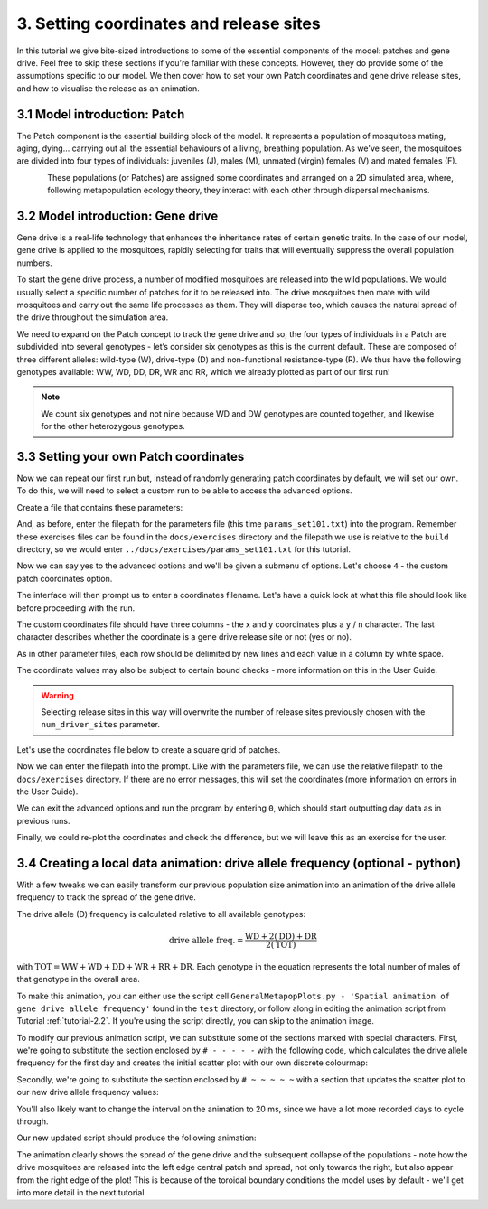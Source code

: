
3. Setting coordinates and release sites
========================================

In this tutorial we give bite-sized introductions to some of the essential components of the model: patches and gene drive. Feel free to skip these sections if you're familiar with these concepts. However, they do provide some of the assumptions specific to our model. We then cover how to set your own Patch coordinates and gene drive release sites, and how to visualise the release as an animation. 

3.1 Model introduction: Patch
-----------------------------

The Patch component is the essential building block of the model. It represents a population of mosquitoes mating, aging, dying… carrying out all the essential behaviours of a living, breathing population. As we've seen, the mosquitoes are divided into four types of individuals: juveniles (J), males (M), unmated (virgin) females (V) and mated females (F). 

.. figure:: ../images/tut3_patch_intro.png
    :align: left
    :scale: 90 %

These populations (or Patches) are assigned some coordinates and arranged on a 2D simulated area, where, following metapopulation ecology theory, they interact with each other through dispersal mechanisms.

.. _tutorial-3.2: 

3.2 Model introduction: Gene drive
----------------------------------

Gene drive is a real-life technology that enhances the inheritance rates of certain genetic traits. In the case of our model, gene drive is applied to the mosquitoes, rapidly selecting for traits that will eventually suppress the overall population numbers. 

To start the gene drive process, a number of modified mosquitoes are released into the wild populations. We would usually select a specific number of patches for it to be released into. The drive mosquitoes then mate with wild mosquitoes and carry out the same life processes as them. They will disperse too, which causes the natural spread of the drive throughout the simulation area. 

We need to expand on the Patch concept to track the gene drive and so, the four types of individuals in a Patch are subdivided into several genotypes - let’s consider six genotypes as this is the current default. These are composed of three different alleles: wild-type (W), drive-type (D) and non-functional resistance-type (R). We thus have the following genotypes available: WW, WD, DD, DR, WR and RR, which we already plotted as part of our first run!

.. note:: 
    We count six genotypes and not nine because WD and DW genotypes are counted together, and likewise for the other heterozygous genotypes.


.. _tutorial-3.3:

3.3 Setting your own Patch coordinates
--------------------------------------

Now we can repeat our first run but, instead of randomly generating patch coordinates by default, we will set our own. To do this, we will need to select a custom run to be able to access the advanced options. 

Create a file that contains these parameters:

.. collapse:: Parameters

    .. code-block::
        :caption: docs/exercises/params_set101.txt

        1
        1000
        25
        1
        0.05
        0.125
        100
        9
        0.0666666666666666
        10
        0.025
        0.2
        0.95
        50
        5000
        1
        0.01
        0.25
        0
        0
        0
        0
        0
        0
        100000
        0
        0
        0
        0
        0
        1000
        1
        1
        1
        101

 
And, as before, enter the filepath for the parameters file (this time ``params_set101.txt``) into the program. Remember these exercises files can be found in the ``docs/exercises`` directory and the filepath we use is relative to the ``build`` directory, so we would enter ``../docs/exercises/params_set101.txt`` for this tutorial. 

Now we can say yes to the advanced options and we'll be given a submenu of options. Let's choose ``4`` - the custom patch coordinates option. 

.. image:: ../images/tut3_adv_options.png
    :scale: 80 %

The interface will then prompt us to enter a coordinates filename. Let's have a quick look at what this file should look like before proceeding with the run.

The custom coordinates file should have three columns - the x and y coordinates plus a ``y`` / ``n`` character. The last character describes whether the coordinate is a gene drive release site or not (yes or no).

As in other parameter files, each row should be delimited by new lines and each value in a column by white space. 

The coordinate values may also be subject to certain bound checks - more information on this in the User Guide. 

.. warning::
    Selecting release sites in this way will overwrite the number of release sites previously chosen with the ``num_driver_sites`` parameter. 


Let's use the coordinates file below to create a square grid of patches. 

.. collapse:: Coordinates
    
    .. code-block:: 
        :caption: docs/exercises/coords_grid.txt

        0.0    0.0    n
        0.2    0.0    n
        0.4    0.0    n
        0.6    0.0    n
        0.8    0.0    n
        0.0    0.2    n
        0.2    0.2    n
        0.4    0.2    n
        0.6    0.2    n
        0.8    0.2    n
        0.0    0.4    y
        0.2    0.4    n
        0.4    0.4    n
        0.6    0.4    n
        0.8    0.4    n
        0.0    0.6    n
        0.2    0.6    n
        0.4    0.6    n
        0.6    0.6    n
        0.8    0.6    n
        0.0    0.8    n
        0.2    0.8    n
        0.4    0.8    n
        0.6    0.8    n
        0.8    0.8    n

Now we can enter the filepath into the prompt. Like with the parameters file, we can use the relative filepath to the ``docs/exercises`` directory. If there are no error messages, this will set the coordinates (more information on errors in the User Guide).

We can exit the advanced options and run the program by entering ``0``, which should start outputting day data as in previous runs. 

.. image:: ../images/tut3_set_coords.png

Finally, we could re-plot the coordinates and check the difference, but we will leave this as an exercise for the user. 


3.4 Creating a local data animation: drive allele frequency (optional - python)
-------------------------------------------------------------------------------

With a few tweaks we can easily transform our previous population size animation into an animation of the drive allele frequency to track the spread of the gene drive. 

The drive allele (D) frequency is calculated relative to all available genotypes:

.. math:: 

    \text{drive allele freq.} = \frac{\mathrm{WD} + 2(\mathrm{DD}) + \mathrm{DR}}{2(\mathrm{TOT})}

with :math:`\textrm{TOT} = \textrm{WW} + \textrm{WD} + \textrm{DD} + \textrm{WR} + \textrm{RR} + \textrm{DR}`. Each genotype in the equation represents the total number of males of that genotype in the overall area.

To make this animation, you can either use the script cell ``GeneralMetapopPlots.py - 'Spatial animation of gene drive allele frequency'`` found in the ``test`` directory, or follow along in editing the animation script from Tutorial :ref:`tutorial-2.2`. If you're using the script directly, you can skip to the animation image. 

To modify our previous animation script, we can substitute some of the sections marked with special characters. First, we're going to substitute the section enclosed by ``# - - - - -``  with the following code, which calculates the drive allele frequency for the first day and creates the initial scatter plot with our own discrete colourmap:

.. collapse:: First section of script

    .. code-block:: python
        :caption: section from test/GeneralMetapopPlots.py - 'Spatial animation of gene drive allele frequency'

        WW_day0 = local_data_day0[:, 0]
        WD_day0 = local_data_day0[:, 1]
        DD_day0 = local_data_day0[:, 2]
        WR_day0 = local_data_day0[:, 3]
        RR_day0 = local_data_day0[:, 4]
        DR_day0 = local_data_day0[:, 5]

        # calculate drive allele frequency for each patch
        drive_freq = np.zeros(len(x))
        for pat in range(0, len(x)):
            tot = WW_day0[pat] + WD_day0[pat] + DD_day0[pat] + WR_day0[pat] + RR_day0[pat] + DR_day0[pat]
            if (tot == 0):
                drive_freq[pat] = -2 # assign different distinguishable value for no-population patches
            else:
                drive_freq[pat] = (WD_day0[pat] + (2*DD_day0[pat]) + DR_day0[pat]) / (2*tot)

        # define discrete colourmap
        main_cmap = ['aquamarine', 'mediumturquoise', 'darkcyan','steelblue', 'royalblue', 'mediumblue', 'slateblue', 'darkviolet', 'indigo', 'black']
        all_colours = ['darkgray', 'lightgreen'] + main_cmap # add colours for no-population patch and wild-population patch
        cmap = mcolors.ListedColormap(all_colours)
        bounds = [-2, -1, 0.0001, 0.1, 0.2, 0.3, 0.4, 0.5, 0.6, 0.7, 0.8, 0.9, 1.0]
        cnorm = mcolors.BoundaryNorm(bounds, cmap.N)

        # make a scatter plot with drive frequency colour map
        scat = ax.scatter(x, y, c=drive_freq, cmap=cmap, norm=cnorm, marker='o')
        cbar = fig.colorbar(scat, ax=ax, label='Drive allele frequency')
        cbar.ax.set_yticks([-2, -1, 0.0, 0.1, 0.2, 0.3, 0.4, 0.5, 0.6, 0.7, 0.8, 0.9, 1.0], labels=['no pop', 'wild', '0.0', '0.1', '0.2', '0.3', '0.4', '0.5', '0.6', '0.7', '0.8', '0.9', '1.0'])
        labels = cbar.ax.get_yticklabels()
        labels[0].set_verticalalignment('bottom') # align first label text above the tick 
        labels[1].set_verticalalignment('bottom')

Secondly, we're going to substitute the section enclosed by ``# ~ ~ ~ ~ ~`` with a section that updates the scatter plot to our new drive allele frequency values:

.. collapse:: Second section of script

    .. code-block:: python 
        :caption: section from test/GeneralMetapopPlots.py - 'Spatial animation of gene drive allele frequency'`

            WW = local_data_day[:, 0]
            WD = local_data_day[:, 1]
            DD = local_data_day[:, 2]
            WR = local_data_day[:, 3]
            RR = local_data_day[:, 4]
            DR = local_data_day[:, 5]

            drive_freq = np.zeros(len(x))
            for pat in range(0, len(x)):
                tot = WW[pat] + WD[pat] + DD[pat] + WR[pat] + RR[pat] + DR[pat]
                if (tot == 0):
                    drive_freq[pat] = -2
                else:
                    drive_freq[pat] = (WD[pat] + (2*DD[pat]) + DR[pat]) / (2*tot)

        scat.set_array(drive_freq) # update the scatter point colours according to new drive_freq

    .. caution:: 

        This section should all be indented within the ``update()`` function.

You'll also likely want to change the interval on the animation to 20 ms, since we have a lot more recorded days to cycle through.     

Our new updated script should produce the following animation:

.. image:: ../images/tut3_drive_anim_coords.gif
    :scale: 90 %

The animation clearly shows the spread of the gene drive and the subsequent collapse of the populations - note how the drive mosquitoes are released into the left edge central patch and spread, not only towards the right, but also appear from the right edge of the plot! This is because of the toroidal boundary conditions the model uses by default - we'll get into more detail in the next tutorial.